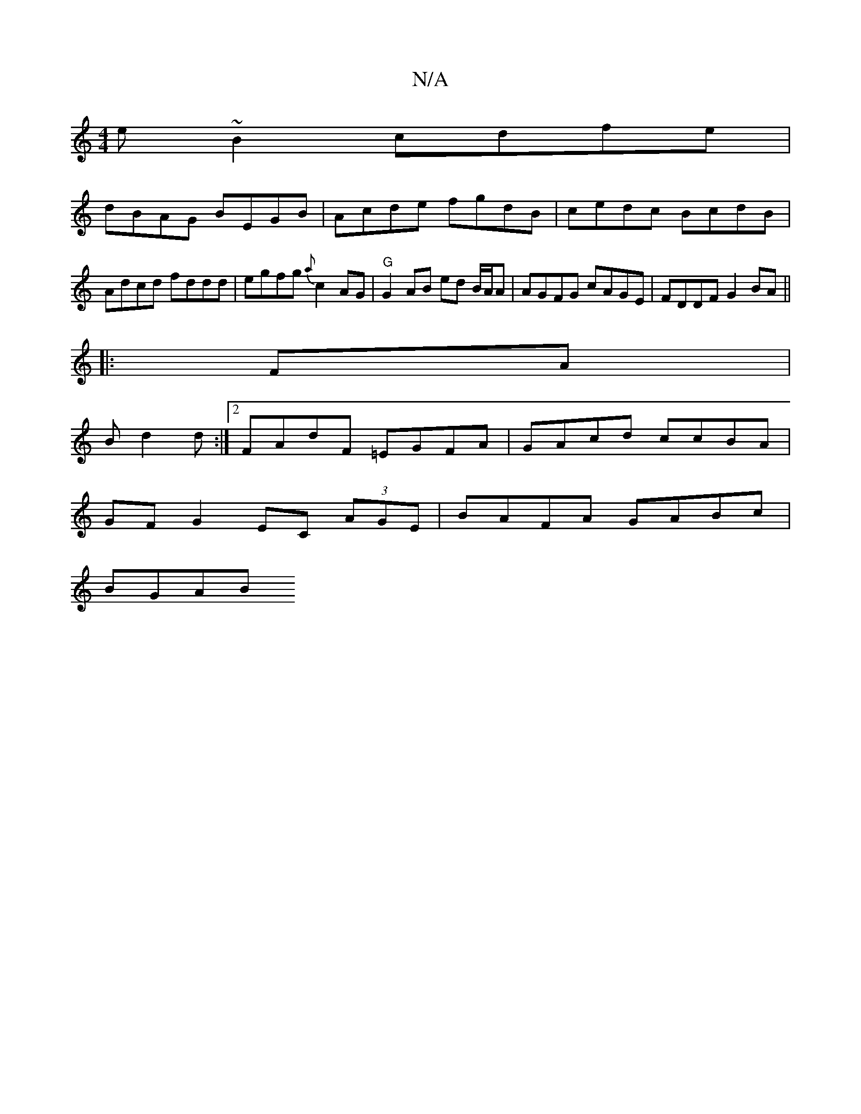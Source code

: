 X:1
T:N/A
M:4/4
R:N/A
K:Cmajor
e~B2 cdfe |
dBAG BEGB | Acde fgdB | cedc BcdB | Adcd fddd | egfg {a}c2 AG |"G"G2 AB ed B/A/A | AGFG cAGE | FDDF G2BA ||
|: 
|:FA|
Bd2 d :|2 FAdF =EGFA | GAcd ccBA |
GF G2 EC (3AGE | BAFA GABc |
BGAB (
